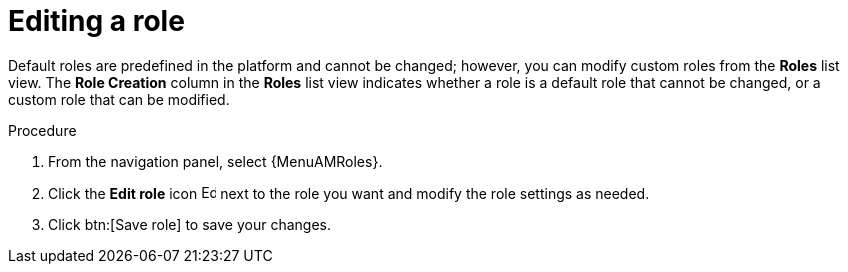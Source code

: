 :_mod-docs-content-type: PROCEDURE

[id="proc-gw-edit-roles"]

= Editing a role

Default roles are predefined in the platform and cannot be changed; however, you can modify custom roles from the *Roles* list view. The *Role Creation* column in the *Roles* list view indicates whether a role is a default role that cannot be changed, or a custom role that can be modified.

.Procedure

. From the navigation panel, select {MenuAMRoles}.
. Click the *Edit role* icon image:leftpencil.png[Edit,15,15] next to the role you want and modify the role settings as needed.
. Click btn:[Save role] to save your changes.
